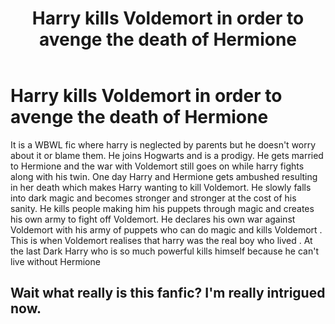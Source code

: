 #+TITLE: Harry kills Voldemort in order to avenge the death of Hermione

* Harry kills Voldemort in order to avenge the death of Hermione
:PROPERTIES:
:Author: xiaolong_
:Score: 9
:DateUnix: 1620807045.0
:DateShort: 2021-May-12
:FlairText: What's That Fic?
:END:
It is a WBWL fic where harry is neglected by parents but he doesn't worry about it or blame them. He joins Hogwarts and is a prodigy. He gets married to Hermione and the war with Voldemort still goes on while harry fights along with his twin. One day Harry and Hermione gets ambushed resulting in her death which makes Harry wanting to kill Voldemort. He slowly falls into dark magic and becomes stronger and stronger at the cost of his sanity. He kills people making him his puppets through magic and creates his own army to fight off Voldemort. He declares his own war against Voldemort with his army of puppets who can do magic and kills Voldemort . This is when Voldemort realises that harry was the real boy who lived . At the last Dark Harry who is so much powerful kills himself because he can't live without Hermione


** Wait what really is this fanfic? I'm really intrigued now.
:PROPERTIES:
:Author: Young-Sudden
:Score: 8
:DateUnix: 1620810726.0
:DateShort: 2021-May-12
:END:
